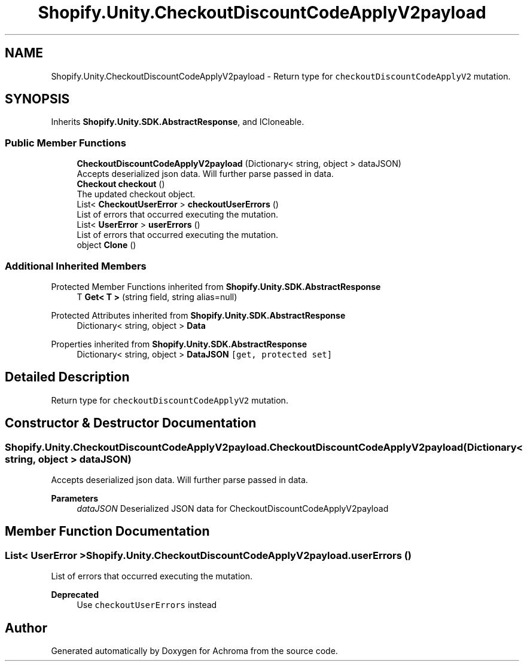 .TH "Shopify.Unity.CheckoutDiscountCodeApplyV2payload" 3 "Achroma" \" -*- nroff -*-
.ad l
.nh
.SH NAME
Shopify.Unity.CheckoutDiscountCodeApplyV2payload \- Return type for \fCcheckoutDiscountCodeApplyV2\fP mutation\&.  

.SH SYNOPSIS
.br
.PP
.PP
Inherits \fBShopify\&.Unity\&.SDK\&.AbstractResponse\fP, and ICloneable\&.
.SS "Public Member Functions"

.in +1c
.ti -1c
.RI "\fBCheckoutDiscountCodeApplyV2payload\fP (Dictionary< string, object > dataJSON)"
.br
.RI "Accepts deserialized json data\&.  Will further parse passed in data\&. "
.ti -1c
.RI "\fBCheckout\fP \fBcheckout\fP ()"
.br
.RI "The updated checkout object\&. "
.ti -1c
.RI "List< \fBCheckoutUserError\fP > \fBcheckoutUserErrors\fP ()"
.br
.RI "List of errors that occurred executing the mutation\&. "
.ti -1c
.RI "List< \fBUserError\fP > \fBuserErrors\fP ()"
.br
.RI "List of errors that occurred executing the mutation\&. "
.ti -1c
.RI "object \fBClone\fP ()"
.br
.in -1c
.SS "Additional Inherited Members"


Protected Member Functions inherited from \fBShopify\&.Unity\&.SDK\&.AbstractResponse\fP
.in +1c
.ti -1c
.RI "T \fBGet< T >\fP (string field, string alias=null)"
.br
.in -1c

Protected Attributes inherited from \fBShopify\&.Unity\&.SDK\&.AbstractResponse\fP
.in +1c
.ti -1c
.RI "Dictionary< string, object > \fBData\fP"
.br
.in -1c

Properties inherited from \fBShopify\&.Unity\&.SDK\&.AbstractResponse\fP
.in +1c
.ti -1c
.RI "Dictionary< string, object > \fBDataJSON\fP\fC [get, protected set]\fP"
.br
.in -1c
.SH "Detailed Description"
.PP 
Return type for \fCcheckoutDiscountCodeApplyV2\fP mutation\&. 
.SH "Constructor & Destructor Documentation"
.PP 
.SS "Shopify\&.Unity\&.CheckoutDiscountCodeApplyV2payload\&.CheckoutDiscountCodeApplyV2payload (Dictionary< string, object > dataJSON)"

.PP
Accepts deserialized json data\&.  Will further parse passed in data\&. 
.PP
\fBParameters\fP
.RS 4
\fIdataJSON\fP Deserialized JSON data for CheckoutDiscountCodeApplyV2payload
.RE
.PP

.SH "Member Function Documentation"
.PP 
.SS "List< \fBUserError\fP > Shopify\&.Unity\&.CheckoutDiscountCodeApplyV2payload\&.userErrors ()"

.PP
List of errors that occurred executing the mutation\&. 
.PP
\fBDeprecated\fP
.RS 4
Use \fCcheckoutUserErrors\fP instead 
.RE
.PP


.SH "Author"
.PP 
Generated automatically by Doxygen for Achroma from the source code\&.
